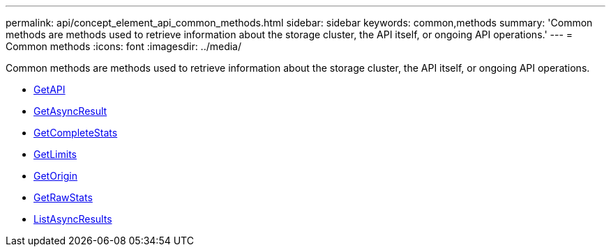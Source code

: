 ---
permalink: api/concept_element_api_common_methods.html
sidebar: sidebar
keywords: common,methods
summary: 'Common methods are methods used to retrieve information about the storage cluster, the API itself, or ongoing API operations.'
---
= Common methods
:icons: font
:imagesdir: ../media/

[.lead]
Common methods are methods used to retrieve information about the storage cluster, the API itself, or ongoing API operations.

* xref:reference_element_api_getapi.adoc[GetAPI]
* xref:reference_element_api_getasyncresult.adoc[GetAsyncResult]
* xref:reference_element_api_getcompletestats.adoc[GetCompleteStats]
* xref:reference_element_api_getlimits.adoc[GetLimits]
* xref:reference_element_api_getorigin.adoc[GetOrigin]
* xref:reference_element_api_getrawstats.adoc[GetRawStats]
* xref:reference_element_api_listasyncresults.adoc[ListAsyncResults]
